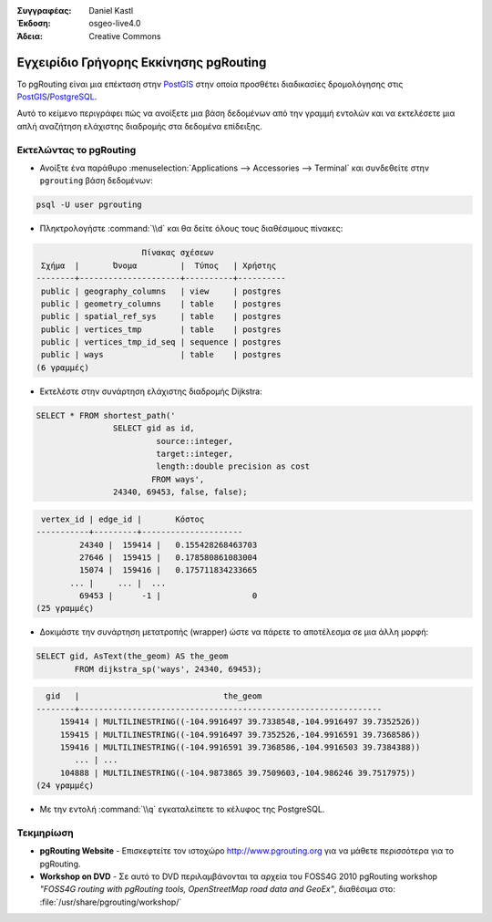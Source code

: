 :Συγγραφέας: Daniel Kastl
:Έκδοση: osgeo-live4.0
:Άδεια: Creative Commons

.. _pgrouting-quickstart:
 
.. image:: ../../images/project_logos/logo-pgRouting.png
	:scale: 100 %
	:alt: pgRouting logo
	:align: right
	:target: http://www.pgrouting.org

***************************************
Εγχειρίδιο Γρήγορης Εκκίνησης pgRouting
***************************************

Το pgRouting είναι μια επέκταση στην `PostGIS <http://www.postgis.org>`_ στην οποία προσθέτει διαδικασίες δρομολόγησης στις `PostGIS <http://www.postgis.org>`_/`PostgreSQL <http://www.postgresql.org>`_.

Αυτό το κείμενο περιγράφει πώς να ανοίξετε μια βάση δεδομένων από την γραμμή εντολών και να εκτελέσετε μια απλή αναζήτηση ελάχιστης διαδρομής στα δεδομένα επίδειξης.


Εκτελώντας το pgRouting
=======================

* Ανοίξτε ένα παράθυρο :menuselection:`Applications --> Accessories --> Terminal` και συνδεθείτε στην ``pgrouting`` βάση δεδομένων:

.. code-block:: bash

	psql -U user pgrouting

* Πληκτρολογήστε :command:`\\d` και θα δείτε όλους τους διαθέσιμους πίνακες:

.. code-block:: sql

			      Πίνακας σχέσεων
	 Σχήμα  |       Όνομα         |  Τύπος   | Χρήστης   
	--------+---------------------+----------+----------
	 public | geography_columns   | view     | postgres
	 public | geometry_columns    | table    | postgres
	 public | spatial_ref_sys     | table    | postgres
	 public | vertices_tmp        | table    | postgres
	 public | vertices_tmp_id_seq | sequence | postgres
	 public | ways                | table    | postgres
	(6 γραμμές)

* Εκτελέστε στην συνάρτηση ελάχιστης διαδρομής Dijkstra:

.. code-block:: sql

	SELECT * FROM shortest_path('
			SELECT gid as id, 
				 source::integer, 
				 target::integer, 
				 length::double precision as cost 
				FROM ways', 
			24340, 69453, false, false); 

.. code-block:: sql

     vertex_id | edge_id |       Κόστος         
    -----------+---------+---------------------
	     24340 |  159414 |   0.155428268463703
	     27646 |  159415 |   0.178580861083004
	     15074 |  159416 |   0.175711834233665
    	   ... |     ... |  ...
	     69453 |      -1 |                   0
    (25 γραμμές)

* Δοκιμάστε την συνάρτηση μετατροπής (wrapper) ώστε να πάρετε το αποτέλεσμα σε μια άλλη μορφή:

.. code-block:: sql

	SELECT gid, AsText(the_geom) AS the_geom 
		FROM dijkstra_sp('ways', 24340, 69453);
	
.. code-block:: sql
	
      gid   |                              the_geom      
    --------+---------------------------------------------------------------
	 159414 | MULTILINESTRING((-104.9916497 39.7338548,-104.9916497 39.7352526))
	 159415 | MULTILINESTRING((-104.9916497 39.7352526,-104.9916591 39.7368586))
	 159416 | MULTILINESTRING((-104.9916591 39.7368586,-104.9916503 39.7384388))
	    ... | ...
	 104888 | MULTILINESTRING((-104.9873865 39.7509603,-104.986246 39.7517975))
    (24 γραμμές)

* Με την εντολή :command:`\\q` εγκαταλείπετε το κέλυφος της PostgreSQL.


Τεκμηρίωση
==========

* **pgRouting Website** - Επισκεφτείτε τον ιστοχώρο http://www.pgrouting.org για να μάθετε περισσότερα για το pgRouting.

* **Workshop on DVD** - Σε αυτό το DVD περιλαμβάνονται τα αρχεία του FOSS4G 2010 pgRouting workshop `"FOSS4G routing with pgRouting tools, OpenStreetMap road data and GeoEx"`, διαθέσιμα στο: :file:`/usr/share/pgrouting/workshop/`

.. σημείωση::

	Για να εγκαταστήσετε την τελευταία έκδοση από το εγχειρίδιο εκμάθησης ανοίξτε ένα τερματικό και εκτελέστε την ακόλουθη εντολή ``sudo apt-get update && apt-get upgrade pgrouting-workshop``

